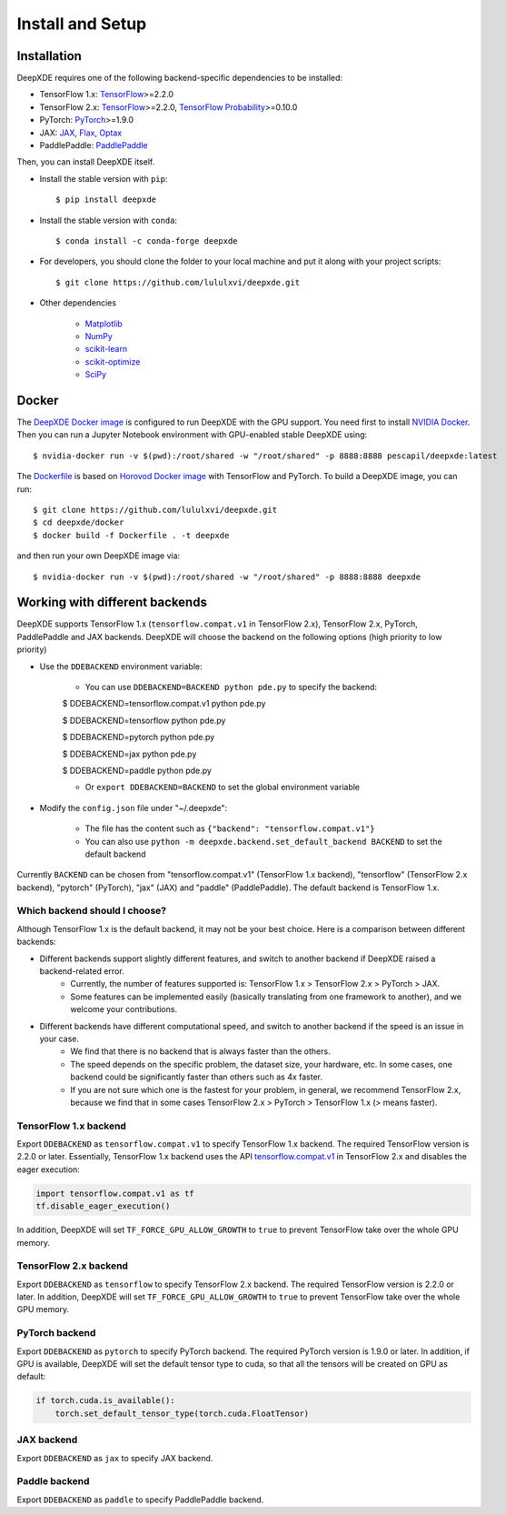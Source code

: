 Install and Setup
=================

Installation
------------

DeepXDE requires one of the following backend-specific dependencies to be installed:

- TensorFlow 1.x: `TensorFlow <https://www.tensorflow.org/>`_>=2.2.0
- TensorFlow 2.x: `TensorFlow <https://www.tensorflow.org/>`_>=2.2.0, `TensorFlow Probability <https://www.tensorflow.org/probability>`_>=0.10.0
- PyTorch: `PyTorch <https://pytorch.org/>`_>=1.9.0
- JAX: `JAX <https://jax.readthedocs.io>`_, `Flax <https://flax.readthedocs.io>`_, `Optax <https://optax.readthedocs.io>`_
- PaddlePaddle: `PaddlePaddle <https://www.paddlepaddle.org.cn>`_

Then, you can install DeepXDE itself.

- Install the stable version with ``pip``::

    $ pip install deepxde

- Install the stable version with ``conda``::

    $ conda install -c conda-forge deepxde

- For developers, you should clone the folder to your local machine and put it along with your project scripts::

    $ git clone https://github.com/lululxvi/deepxde.git

- Other dependencies

    - `Matplotlib <https://matplotlib.org/>`_
    - `NumPy <http://www.numpy.org/>`_
    - `scikit-learn <https://scikit-learn.org>`_
    - `scikit-optimize <https://scikit-optimize.github.io>`_
    - `SciPy <https://www.scipy.org/>`_

Docker
------

The `DeepXDE Docker image <https://hub.docker.com/r/pescapil/deepxde>`_ is configured to run DeepXDE with the GPU support. You need first to install `NVIDIA Docker <https://github.com/NVIDIA/nvidia-docker>`_. Then you can run a Jupyter Notebook environment with GPU-enabled stable DeepXDE using::

    $ nvidia-docker run -v $(pwd):/root/shared -w "/root/shared" -p 8888:8888 pescapil/deepxde:latest

The `Dockerfile <https://github.com/lululxvi/deepxde/tree/master/docker/Dockerfile>`_ is based on `Horovod Docker image <https://hub.docker.com/r/horovod/horovod>`_ with TensorFlow and PyTorch. To build a DeepXDE image, you can run::

    $ git clone https://github.com/lululxvi/deepxde.git
    $ cd deepxde/docker
    $ docker build -f Dockerfile . -t deepxde

and then run your own DeepXDE image via::

$ nvidia-docker run -v $(pwd):/root/shared -w "/root/shared" -p 8888:8888 deepxde

Working with different backends
-------------------------------

DeepXDE supports TensorFlow 1.x (``tensorflow.compat.v1`` in TensorFlow 2.x), TensorFlow 2.x, PyTorch, PaddlePaddle and JAX backends. DeepXDE will choose the backend on the following options (high priority to low priority)

* Use the ``DDEBACKEND`` environment variable:

    - You can use ``DDEBACKEND=BACKEND python pde.py`` to specify the backend:

    $ DDEBACKEND=tensorflow.compat.v1 python pde.py

    $ DDEBACKEND=tensorflow python pde.py

    $ DDEBACKEND=pytorch python pde.py

    $ DDEBACKEND=jax python pde.py

    $ DDEBACKEND=paddle python pde.py

    - Or ``export DDEBACKEND=BACKEND`` to set the global environment variable

* Modify the ``config.json`` file under "~/.deepxde":

    - The file has the content such as ``{"backend": "tensorflow.compat.v1"}``
    - You can also use ``python -m deepxde.backend.set_default_backend BACKEND`` to set the default backend

Currently ``BACKEND`` can be chosen from "tensorflow.compat.v1" (TensorFlow 1.x backend), "tensorflow" (TensorFlow 2.x backend), "pytorch" (PyTorch), "jax" (JAX) and "paddle" (PaddlePaddle). The default backend is TensorFlow 1.x.

Which backend should I choose?
``````````````````````````````

Although TensorFlow 1.x is the default backend, it may not be your best choice. Here is a comparison between different backends:

- Different backends support slightly different features, and switch to another backend if DeepXDE raised a backend-related error.
    - Currently, the number of features supported is: TensorFlow 1.x > TensorFlow 2.x > PyTorch > JAX.
    - Some features can be implemented easily (basically translating from one framework to another), and we welcome your contributions.
- Different backends have different computational speed, and switch to another backend if the speed is an issue in your case.
    - We find that there is no backend that is always faster than the others.
    - The speed depends on the specific problem, the dataset size, your hardware, etc. In some cases, one backend could be significantly faster than others such as 4x faster.
    - If you are not sure which one is the fastest for your problem, in general, we recommend TensorFlow 2.x, because we find that in some cases TensorFlow 2.x > PyTorch > TensorFlow 1.x (> means faster).

TensorFlow 1.x backend
``````````````````````

Export ``DDEBACKEND`` as ``tensorflow.compat.v1`` to specify TensorFlow 1.x backend. The required TensorFlow version is 2.2.0 or later. Essentially, TensorFlow 1.x backend uses the API `tensorflow.compat.v1 <https://www.tensorflow.org/api_docs/python/tf/compat/v1>`_ in TensorFlow 2.x and disables the eager execution:

.. code:: python

   import tensorflow.compat.v1 as tf
   tf.disable_eager_execution()

In addition, DeepXDE will set ``TF_FORCE_GPU_ALLOW_GROWTH`` to ``true`` to prevent TensorFlow take over the whole GPU memory.

TensorFlow 2.x backend
``````````````````````

Export ``DDEBACKEND`` as ``tensorflow`` to specify TensorFlow 2.x backend. The required TensorFlow version is 2.2.0 or later. In addition, DeepXDE will set ``TF_FORCE_GPU_ALLOW_GROWTH`` to ``true`` to prevent TensorFlow take over the whole GPU memory.

PyTorch backend
```````````````

Export ``DDEBACKEND`` as ``pytorch`` to specify PyTorch backend. The required PyTorch version is 1.9.0 or later. In addition, if GPU is available, DeepXDE will set  the default tensor type to cuda, so that all the tensors will be created on GPU as default:

.. code:: python

    if torch.cuda.is_available():
        torch.set_default_tensor_type(torch.cuda.FloatTensor)

JAX backend
```````````

Export ``DDEBACKEND`` as ``jax`` to specify JAX backend.

Paddle backend
``````````````

Export ``DDEBACKEND`` as ``paddle`` to specify PaddlePaddle backend.